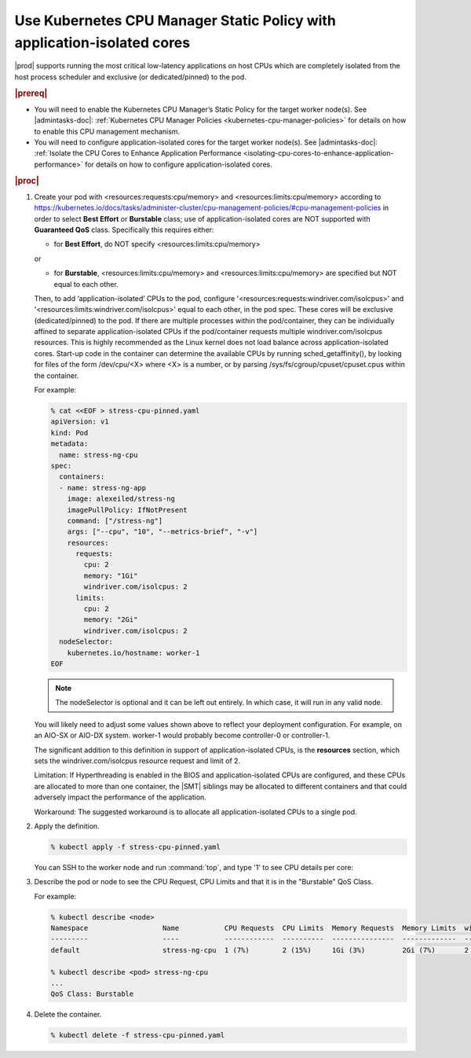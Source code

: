 
.. klf1569260954795
.. _use-application-isolated-cores:

========================================================================
Use Kubernetes CPU Manager Static Policy with application-isolated cores
========================================================================

|prod| supports running the most critical low-latency applications on host CPUs
which are completely isolated from the host process scheduler and exclusive (or
dedicated/pinned) to the pod.

.. rubric:: |prereq|

-   You will need to enable the Kubernetes CPU Manager’s Static Policy for the
    target worker node(s).
    See |admintasks-doc|: :ref:`Kubernetes CPU Manager Policies
    <kubernetes-cpu-manager-policies>` for details on how to enable this CPU
    management mechanism.

-   You will need to configure application-isolated cores for the target worker
    node(s).
    See |admintasks-doc|: :ref:`Isolate the CPU Cores to Enhance Application
    Performance <isolating-cpu-cores-to-enhance-application-performance>` for
    details on how to configure application-isolated cores.

.. rubric:: |proc|

#.  Create your pod with <resources:requests:cpu/memory> and
    <resources:limits:cpu/memory> according to
    `https://kubernetes.io/docs/tasks/administer-cluster/cpu-management-policies/#cpu-management-policies <https://kubernetes.io/docs/tasks/administer-cluster/cpu-management-policies/#cpu-management-policies>`__
    in order to select **Best Effort** or **Burstable** class; use of
    application-isolated cores are NOT supported with **Guaranteed
    QoS** class. Specifically this requires either:

    -   for **Best Effort**, do NOT specify <resources:limits:cpu/memory>

    or

    -   for **Burstable**, <resources:limits:cpu/memory> and
        <resources:limits:cpu/memory> are specified but NOT equal to each other.

    Then, to add ‘application-isolated’ CPUs to the pod, configure
    '<resources:requests:windriver.com/isolcpus>' and
    '<resources:limits:windriver.com/isolcpus>' equal to each other, in the pod
    spec. These cores will be exclusive (dedicated/pinned) to the pod. If there
    are multiple processes within the pod/container, they can be individually
    affined to separate application-isolated CPUs if the pod/container requests
    multiple windriver.com/isolcpus resources. This is highly recommended as the
    Linux kernel does not load balance across application-isolated cores.
    Start-up code in the container can determine the available CPUs by running
    sched_getaffinity(), by looking for files of the form /dev/cpu/<X> where
    <X> is a number, or by parsing /sys/fs/cgroup/cpuset/cpuset.cpus within the
    container.

    For example:

    .. code-block:: none

        % cat <<EOF > stress-cpu-pinned.yaml
        apiVersion: v1
        kind: Pod
        metadata:
          name: stress-ng-cpu
        spec:
          containers:
          - name: stress-ng-app
            image: alexeiled/stress-ng
            imagePullPolicy: IfNotPresent
            command: ["/stress-ng"]
            args: ["--cpu", "10", "--metrics-brief", "-v"]
            resources:
              requests:
                cpu: 2
                memory: "1Gi"
                windriver.com/isolcpus: 2
              limits:
                cpu: 2
                memory: "2Gi"
                windriver.com/isolcpus: 2
          nodeSelector:
            kubernetes.io/hostname: worker-1
        EOF

    .. note::

        The nodeSelector is optional and it can be left out entirely. In which
        case, it will run in any valid node.

    You will likely need to adjust some values shown above to reflect your
    deployment configuration. For example, on an AIO-SX or AIO-DX system.
    worker-1 would probably become controller-0 or controller-1.

    The significant addition to this definition in support of
    application-isolated CPUs, is the **resources** section, which sets the
    windriver.com/isolcpus resource request and limit of 2.

    Limitation: If Hyperthreading is enabled in the BIOS and application-isolated
    CPUs are configured, and these CPUs are allocated to more than one container,
    the |SMT| siblings may be allocated to different containers and that could
    adversely impact the performance of the application.

    Workaround: The suggested workaround is to allocate all application-isolated
    CPUs to a single pod.


#.  Apply the definition.

    .. code-block:: none

        % kubectl apply -f stress-cpu-pinned.yaml

    You can SSH to the worker node and run :command:`top`, and type '1' to see
    CPU details per core:

#.  Describe the pod or node to see the CPU Request, CPU Limits and that it is
    in the "Burstable" QoS Class.

    For example:

    .. code-block:: none

        % kubectl describe <node>
        Namespace                  Name           CPU Requests  CPU Limits  Memory Requests  Memory Limits  windriver/isolcpus Requests  windriver/isolcpus Limits  AGE
        ---------                  ----           ------------  ----------  ---------------  -------------  ---------------------------  -------------------------  ---
        default                    stress-ng-cpu  1 (7%)        2 (15%)     1Gi (3%)         2Gi (7%)       2 (15%)                      2 (15%)                    9m31s

        % kubectl describe <pod> stress-ng-cpu
        ...
        QoS Class: Burstable

#.  Delete the container.

    .. code-block:: none

        % kubectl delete -f stress-cpu-pinned.yaml

